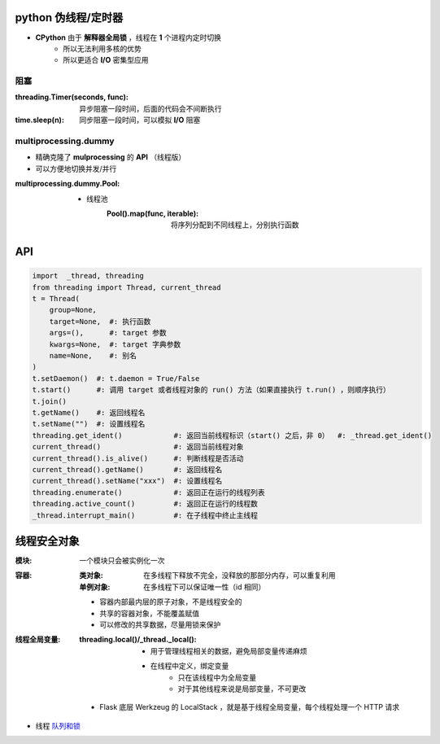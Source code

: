 python 伪线程/定时器
===================
- **CPython** 由于 **解释器全局锁** ，线程在 **1** 个进程内定时切换
    - 所以无法利用多核的优势
    - 所以更适合 **I/O** 密集型应用


阻塞
-----

:threading.Timer(seconds, func): 异步阻塞一段时间，后面的代码会不间断执行
:time.sleep(n):                  同步阻塞一段时间，可以模拟 **I/O** 阻塞


multiprocessing.dummy
----------------------
- 精确克隆了 **mulprocessing** 的 **API** （线程版）
- 可以方便地切换并发/并行

:multiprocessing.dummy.Pool:
    - 线程池
        :Pool().map(func, iterable): 将序列分配到不同线程上，分别执行函数


API
====
.. code-block:: python

    import  _thread, threading
    from threading import Thread, current_thread
    t = Thread(
        group=None,
        target=None,  #: 执行函数
        args=(),      #: target 参数
        kwargs=None,  #: target 字典参数
        name=None,    #: 别名
    )
    t.setDaemon()  #: t.daemon = True/False
    t.start()      #: 调用 target 或者线程对象的 run() 方法（如果直接执行 t.run() ，则顺序执行）
    t.join()
    t.getName()    #: 返回线程名
    t.setName("")  #: 设置线程名
    threading.get_ident()            #: 返回当前线程标识（start() 之后，非 0）  #: _thread.get_ident()
    current_thread()                 #: 返回当前线程对象
    current_thread().is_alive()      #: 判断线程是否活动
    current_thread().getName()       #: 返回线程名
    current_thread().setName("xxx")  #: 设置线程名
    threading.enumerate()            #: 返回正在运行的线程列表
    threading.active_count()         #: 返回正在运行的线程数
    _thread.interrupt_main()         #: 在子线程中终止主线程


线程安全对象
============

:模块: 一个模块只会被实例化一次
:容器:
    :类对象:   在多线程下释放不完全，没释放的那部分内存，可以重复利用
    :单例对象: 在多线程下可以保证唯一性（id 相同）

    - 容器内部最内层的原子对象，不是线程安全的
    - 共享的容器对象，不能覆盖赋值
    - 可以修改的共享数据，尽量用锁来保护
:线程全局变量:
    :threading.local()/_thread._local():
        - 用于管理线程相关的数据，避免局部变量传递麻烦
        - 在线程中定义，绑定变量
            - 只在该线程中为全局变量
            - 对于其他线程来说是局部变量，不可更改

    - Flask 底层 Werkzeug 的 LocalStack ，就是基于线程全局变量，每个线程处理一个 HTTP 请求
- 线程 `队列和锁 <并发安全.rst>`_
